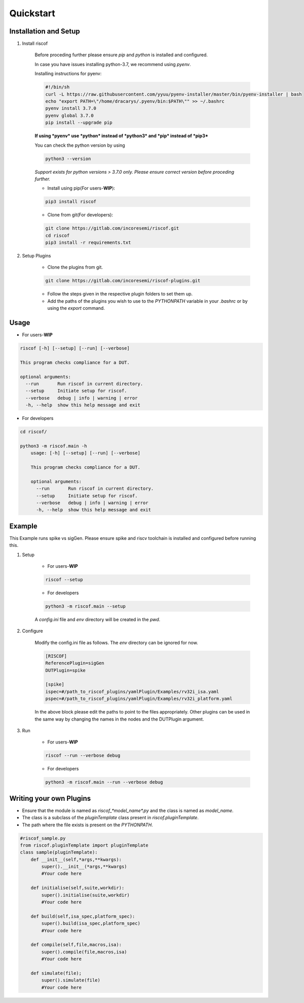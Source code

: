 Quickstart
----------

Installation and Setup
^^^^^^^^^^^^^^^^^^^^^^^
1. Install riscof

    Before proceding further please ensure *pip* and *python* is installed and configured.

    In case you have issues installing python-3.7, we recommend using `pyenv`. 
    
    Installing instructions for pyenv:

    .. code-block:: bash

        #!/bin/sh
        curl -L https://raw.githubusercontent.com/yyuu/pyenv-installer/master/bin/pyenv-installer | bash
        echo "export PATH=\"/home/dracarys/.pyenv/bin:$PATH\"" >> ~/.bashrc
        pyenv install 3.7.0
        pyenv global 3.7.0
        pip install --upgrade pip

    **If using *pyenv* use *python* instead of *python3* and *pip* instead of *pip3***

    You can check the python version by using 
    
    .. code-block:: bash

        python3 --version

    *Support exists for python versions > 3.7.0 only. Please ensure correct version before proceding further.*

    * Install using pip(For users-**WIP**):

    .. code-block:: bash

        pip3 install riscof


    * Clone from git(For developers):

    .. code-block:: bash

        git clone https://gitlab.com/incoresemi/riscof.git
        cd riscof
        pip3 install -r requirements.txt

2. Setup Plugins

    * Clone the plugins from git.

    .. code-block:: bash

        git clone https://gitlab.com/incoresemi/riscof-plugins.git

    * Follow the steps given in the respective plugin folders to set them up.
    * Add the paths of the plugins you wish to use to the *PYTHONPATH* variable in your *.bashrc* or by using the *export* command.

Usage
^^^^^

* For users-**WIP**

.. code-block:: bash

    riscof [-h] [--setup] [--run] [--verbose]

    This program checks compliance for a DUT.

    optional arguments:
      --run       Run riscof in current directory.
      --setup     Initiate setup for riscof.
      --verbose   debug | info | warning | error
      -h, --help  show this help message and exit



* For developers

.. code-block:: bash

    cd riscof/

    python3 -m riscof.main -h
        usage: [-h] [--setup] [--run] [--verbose]

        This program checks compliance for a DUT.

        optional arguments:
          --run       Run riscof in current directory.
          --setup     Initiate setup for riscof.
          --verbose   debug | info | warning | error
          -h, --help  show this help message and exit


Example
^^^^^^^

This Example runs spike vs sigGen. Please ensure spike and riscv toolchain is installed and configured before running this.

1. Setup

    * For users-**WIP**

    .. code-block:: bash

        riscof --setup

    * For developers

    .. code-block:: bash

        python3 -m riscof.main --setup

    A *config.ini* file and *env* directory will be created in the *pwd*.

2. Configure
    
    Modify the config.ini file as follows. The *env* directory can be ignored for now.

    .. code-block:: ini

        [RISCOF]
        ReferencePlugin=sigGen
        DUTPlugin=spike

        [spike]
        ispec=#/path_to_riscof_plugins/yamlPlugin/Examples/rv32i_isa.yaml
        pspec=#/path_to_riscof_plugins/yamlPlugin/Examples/rv32i_platform.yaml
    
    In the above block please edit the paths to point to the files appropriately. Other plugins can be used in the same way by changing the names in the nodes and the DUTPlugin argument.

3. Run

    * For users-**WIP**

    .. code-block:: bash

        riscof --run --verbose debug

    * For developers
    
    .. code-block:: bash

        python3 -m riscof.main --run --verbose debug



Writing your own Plugins
^^^^^^^^^^^^^^^^^^^^^^^^^
* Ensure that the module is named as *riscof_\*model_name\*.py* and the class is named as *model_name*.
* The class is a subclass of the *pluginTemplate* class present in *riscof.pluginTemplate*.
* The path where the file exists is present on the *PYTHONPATH*.

.. code-block:: python

    #riscof_sample.py
    from riscof.pluginTemplate import pluginTemplate
    class sample(pluginTemplate):
        def __init__(self,*args,**kwargs):
            super().__init__(*args,**kwargs)
            #Your code here
        
        def initialise(self,suite,workdir):
            super().initialise(suite,workdir)
            #Your code here
        
        def build(self,isa_spec,platform_spec):
            super().build(isa_spec,platform_spec)
            #Your code here
        
        def compile(self,file,macros,isa):
            super().compile(file,macros,isa)
            #Your code here
        
        def simulate(file);
            super().simulate(file)
            #Your code here


